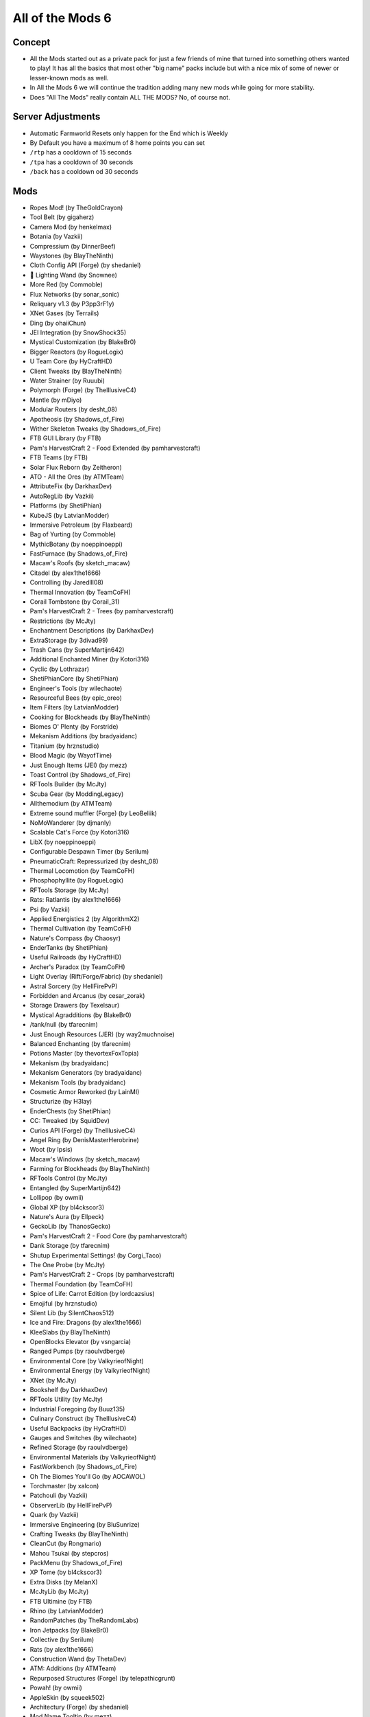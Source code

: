 All of the Mods 6
=================

Concept
-------
* All the Mods started out as a private pack for just a few friends of mine that turned into something others wanted to play! It has all the basics that most other "big name" packs include but with a nice mix of some of newer or lesser-known mods as well.
* In All the Mods 6 we will continue the tradition adding many new mods while going for more stability.
* Does "All The Mods" really contain ALL THE MODS? No, of course not.

Server Adjustments
------------------
* Automatic Farmworld Resets only happen for the End which is Weekly
* By Default you have a maximum of 8 home points you can set
* ``/rtp`` has a cooldown of 15 seconds
* ``/tpa`` has a cooldown of 30 seconds
* ``/back`` has a cooldown od 30 seconds


Mods
----
* Ropes Mod! (by TheGoldCrayon)
* Tool Belt (by gigaherz)
* Camera Mod (by henkelmax)
* Botania (by Vazkii)
* Compressium (by DinnerBeef)
* Waystones (by BlayTheNinth)
* Cloth Config API (Forge) (by shedaniel)
* 🌟 Lighting Wand (by Snownee)
* More Red (by Commoble)
* Flux Networks (by sonar_sonic)
* Reliquary v1.3 (by P3pp3rF1y)
* XNet Gases (by Terrails)
* Ding (by ohaiiChun)
* JEI Integration (by SnowShock35)
* Mystical Customization (by BlakeBr0)
* Bigger Reactors (by RogueLogix)
* U Team Core (by HyCraftHD)
* Client Tweaks (by BlayTheNinth)
* Water Strainer (by Ruuubi)
* Polymorph (Forge) (by TheIllusiveC4)
* Mantle (by mDiyo)
* Modular Routers (by desht_08)
* Apotheosis (by Shadows_of_Fire)
* Wither Skeleton Tweaks (by Shadows_of_Fire)
* FTB GUI Library (by FTB)
* Pam's HarvestCraft 2 - Food Extended (by pamharvestcraft)
* FTB Teams (by FTB)
* Solar Flux Reborn (by Zeitheron)
* ATO - All the Ores (by ATMTeam)
* AttributeFix (by DarkhaxDev)
* AutoRegLib (by Vazkii)
* Platforms (by ShetiPhian)
* KubeJS (by LatvianModder)
* Immersive Petroleum (by Flaxbeard)
* Bag of Yurting (by Commoble)
* MythicBotany (by noeppinoeppi)
* FastFurnace (by Shadows_of_Fire)
* Macaw's Roofs (by sketch_macaw)
* Citadel (by alex1the1666)
* Controlling (by Jaredlll08)
* Thermal Innovation (by TeamCoFH)
* Corail Tombstone (by Corail_31)
* Pam's HarvestCraft 2 - Trees (by pamharvestcraft)
* Restrictions (by McJty)
* Enchantment Descriptions (by DarkhaxDev)
* ExtraStorage (by 3divad99)
* Trash Cans (by SuperMartijn642)
* Additional Enchanted Miner (by Kotori316)
* Cyclic (by Lothrazar)
* ShetiPhianCore (by ShetiPhian)
* Engineer's Tools (by wilechaote)
* Resourceful Bees (by epic_oreo)
* Item Filters (by LatvianModder)
* Cooking for Blockheads (by BlayTheNinth)
* Biomes O' Plenty (by Forstride)
* Mekanism Additions (by bradyaidanc)
* Titanium (by hrznstudio)
* Blood Magic (by WayofTime)
* Just Enough Items (JEI) (by mezz)
* Toast Control (by Shadows_of_Fire)
* RFTools Builder (by McJty)
* Scuba Gear (by ModdingLegacy)
* Allthemodium (by ATMTeam)
* Extreme sound muffler (Forge) (by LeoBeliik)
* NoMoWanderer (by djmanly)
* Scalable Cat's Force (by Kotori316)
* LibX (by noeppinoeppi)
* Configurable Despawn Timer (by Serilum)
* PneumaticCraft: Repressurized (by desht_08)
* Thermal Locomotion (by TeamCoFH)
* Phosphophyllite (by RogueLogix)
* RFTools Storage (by McJty)
* Rats: Ratlantis (by alex1the1666)
* Psi (by Vazkii)
* Applied Energistics 2 (by AlgorithmX2)
* Thermal Cultivation (by TeamCoFH)
* Nature's Compass (by Chaosyr)
* EnderTanks (by ShetiPhian)
* Useful Railroads (by HyCraftHD)
* Archer's Paradox (by TeamCoFH)
* Light Overlay (Rift/Forge/Fabric) (by shedaniel)
* Astral Sorcery (by HellFirePvP)
* Forbidden and Arcanus (by cesar_zorak)
* Storage Drawers (by Texelsaur)
* Mystical Agradditions (by BlakeBr0)
* /tank/null (by tfarecnim)
* Just Enough Resources (JER) (by way2muchnoise)
* Balanced Enchanting (by tfarecnim)
* Potions Master (by thevortexFoxTopia)
* Mekanism (by bradyaidanc)
* Mekanism Generators (by bradyaidanc)
* Mekanism Tools (by bradyaidanc)
* Cosmetic Armor Reworked (by LainMI)
* Structurize (by H3lay)
* EnderChests (by ShetiPhian)
* CC: Tweaked (by SquidDev)
* Curios API (Forge) (by TheIllusiveC4)
* Angel Ring (by DenisMasterHerobrine)
* Woot (by Ipsis)
* Macaw's Windows (by sketch_macaw)
* Farming for Blockheads (by BlayTheNinth)
* RFTools Control (by McJty)
* Entangled (by SuperMartijn642)
* Lollipop (by owmii)
* Global XP (by bl4ckscor3)
* Nature's Aura (by Ellpeck)
* GeckoLib (by ThanosGecko)
* Pam's HarvestCraft 2 - Food Core (by pamharvestcraft)
* Dank Storage (by tfarecnim)
* Shutup Experimental Settings! (by Corgi_Taco)
* The One Probe (by McJty)
* Pam's HarvestCraft 2 - Crops (by pamharvestcraft)
* Thermal Foundation (by TeamCoFH)
* Spice of Life: Carrot Edition (by lordcazsius)
* Emojiful (by hrznstudio)
* Silent Lib (by SilentChaos512)
* Ice and Fire: Dragons (by alex1the1666)
* KleeSlabs (by BlayTheNinth)
* OpenBlocks Elevator (by vsngarcia)
* Ranged Pumps (by raoulvdberge)
* Environmental Core (by ValkyrieofNight)
* Environmental Energy (by ValkyrieofNight)
* XNet (by McJty)
* Bookshelf (by DarkhaxDev)
* RFTools Utility (by McJty)
* Industrial Foregoing (by Buuz135)
* Culinary Construct (by TheIllusiveC4)
* Useful Backpacks (by HyCraftHD)
* Gauges and Switches (by wilechaote)
* Refined Storage (by raoulvdberge)
* Environmental Materials (by ValkyrieofNight)
* FastWorkbench (by Shadows_of_Fire)
* Oh The Biomes You'll Go (by AOCAWOL)
* Torchmaster (by xalcon)
* Patchouli (by Vazkii)
* ObserverLib (by HellFirePvP)
* Quark (by Vazkii)
* Immersive Engineering (by BluSunrize)
* Crafting Tweaks (by BlayTheNinth)
* CleanCut (by Rongmario)
* Mahou Tsukai (by stepcros)
* PackMenu (by Shadows_of_Fire)
* XP Tome (by bl4ckscor3)
* Extra Disks (by MelanX)
* McJtyLib (by McJty)
* FTB Ultimine (by FTB)
* Rhino (by LatvianModder)
* RandomPatches (by TheRandomLabs)
* Iron Jetpacks (by BlakeBr0)
* Collective (by Serilum)
* Rats (by alex1the1666)
* Construction Wand (by ThetaDev)
* ATM: Additions (by ATMTeam)
* Repurposed Structures (Forge) (by telepathicgrunt)
* Powah! (by owmii)
* AppleSkin (by squeek502)
* Architectury (Forge) (by shedaniel)
* Mod Name Tooltip (by mezz)
* Aquaculture 2 (by Shadowclaimer)
* Environmental Tech (by ValkyrieofNight)
* Pickle Tweaks (by BlakeBr0)
* ValkyrieLib (by ValkyrieofNight)
* Elemental Craft (by Sirttas)
* [FORGE] Iron Furnaces (by XenoMustache)
* Refined Storage Addons (by raoulvdberge)
* FTB Essentials (by FTB)
* Fast Leaf Decay (by olafskiii)
* Dynamic View (by someaddon)
* MineColonies (by H3lay)
* Demagnetize (by comp500)
* Mouse Tweaks (by YaLTeR)
* Iron Chests (by ProgWML6)
* Oh My Gourd (by TeamCoFH)
* ReAuth (by TechnicianLP)
* Absent by Design (by Lothrazar)
* Mystical Agriculture (by BlakeBr0)
* Cucumber Library (by BlakeBr0)
* RFTools Power (by McJty)
* DimStorage (by 3divad99)
* Default Options (by BlayTheNinth)
* Bad Mobs (by DarkhaxDev)
* Dark Utilities (by DarkhaxDev)
* Clumps (by Jaredlll08)
* Ensorcellation (by TeamCoFH)
* YUNG's Better Mineshafts (Forge) (by YUNGNICKYOUNG)
* Ars Nouveau (by baileyholl2)
* Simple Magnets (by SuperMartijn642)
* Botany Pots (by DarkhaxDev)
* Crash Utilities (by Darkere)
* Flat Bedrock (by Sunekaer)
* Simply Light (by Flanks255)
* Tinkers' Mechworks (by mDiyo)
* Macaw's Bridges (by sketch_macaw)
* Bad Wither No Cookie - Reloaded (by Kreezxil)
* Chisels & Bits (by AlgorithmX2)
* RFTools Base (by McJty)
* NetherPortalFix (by BlayTheNinth)
* TrashSlot (by BlayTheNinth)
* Mana Gear (by Partonetrain)
* Mining Gadgets (by Direwolf20)
* Trample Stopper (by UnRealDinnerbone)
* CoFH Core (by TeamCoFH)
* Thermal Expansion (by TeamCoFH)
* FTB Backups (by FTB)
* FTB Ranks (by FTB)
* FTB Chunks (by FTB)
* Silent Gear (by SilentChaos512)
* Dungeon Crawl (by XIROC1337)
* Placebo (by Shadows_of_Fire)
* AIOT Botania (by MelanX)
* Macaw's Trapdoors (by sketch_macaw)
* Jumbo Furnace (by Commoble)
* Comforts (by TheIllusiveC4)
* Metal Barrels (by tfarecnim)
* Inventory Tweaks Renewed (by David1544)
* Travel Anchors (by CastCrafter)
* Building Gadgets (by Direwolf20)
* Portality (by Buuz135)
* Runelic (by DarkhaxDev)
* Better Advancements (by way2muchnoise)
* Pedestals (by Mowmaster)
* JAOPCA (by TheLMiffy1111)
* All The Tweaks (by thevortexFoxTopia)
* Macaw's Doors (by sketch_macaw)
* Engineer's Decor (by wilechaote)
* AE2 Extras (by tfarecnim)

